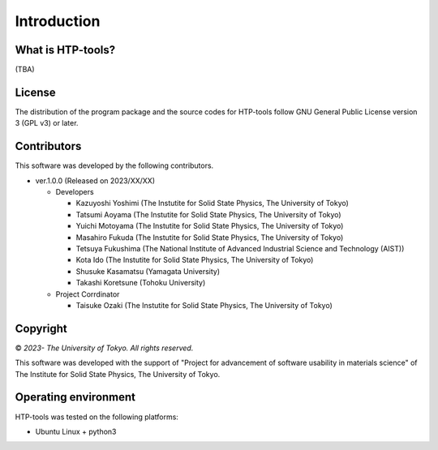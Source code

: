 ****************************************************************
Introduction
****************************************************************

What is HTP-tools?
----------------------------------------------------------------

(TBA)

License
----------------------------------------------------------------

The distribution of the program package and the source codes for HTP-tools follow GNU General Public License version 3 (GPL v3) or later.

Contributors
----------------------------------------------------------------

This software was developed by the following contributors.

-  ver.1.0.0 (Released on 2023/XX/XX)

   -  Developers

      -  Kazuyoshi Yoshimi (The Instutite for Solid State Physics, The University of Tokyo)

      -  Tatsumi Aoyama (The Instutite for Solid State Physics, The University of Tokyo)

      -  Yuichi Motoyama (The Instutite for Solid State Physics, The University of Tokyo)

      -  Masahiro Fukuda (The Instutite for Solid State Physics, The University of Tokyo)

      -  Tetsuya Fukushima (The National Institute of Advanced Industrial Science and Technology (AIST))

      -  Kota Ido (The Instutite for Solid State Physics, The University of Tokyo)

      -  Shusuke Kasamatsu (Yamagata University)

      -  Takashi Koretsune (Tohoku University)

   -  Project Corrdinator

      -  Taisuke Ozaki (The Instutite for Solid State Physics, The University of Tokyo)


Copyright
----------------------------------------------------------------

|copy| *2023- The University of Tokyo. All rights reserved.*

.. |copy| unicode:: 0xA9 .. copyright sign

This software was developed with the support of "Project for advancement of software usability in materials science" of The Institute for Solid State Physics, The University of Tokyo.

Operating environment
----------------------------------------------------------------

HTP-tools was tested on the following platforms:

- Ubuntu Linux + python3

